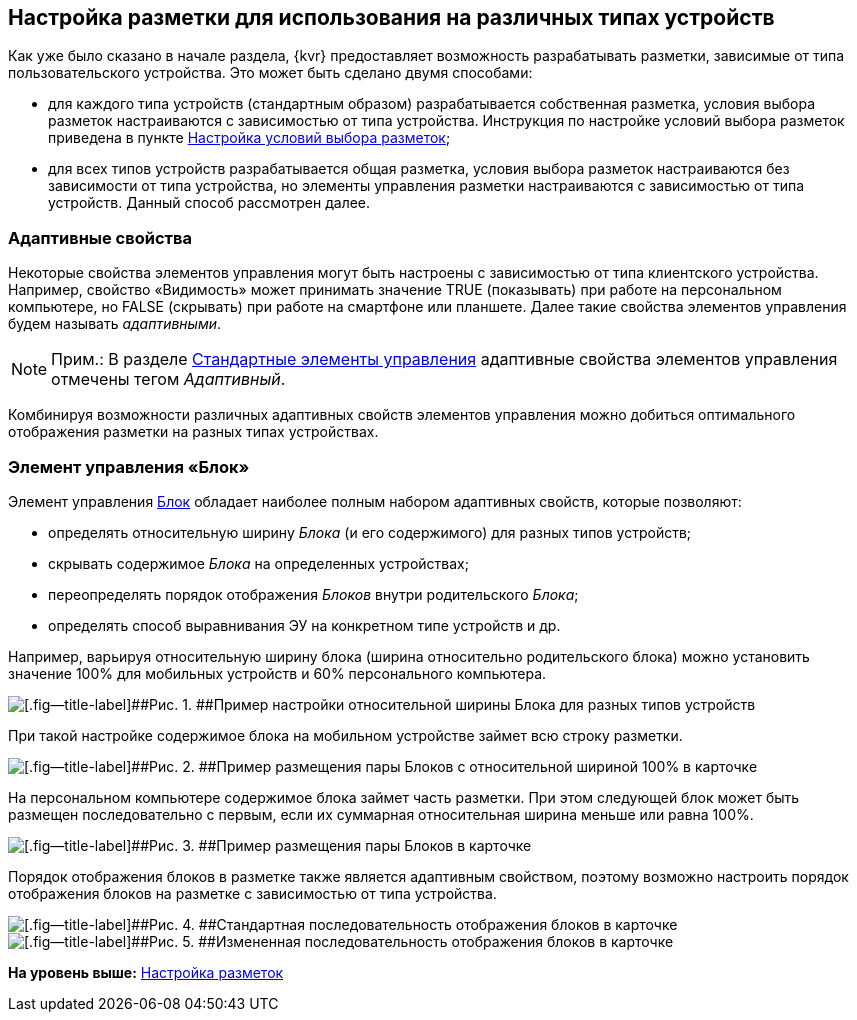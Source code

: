 
== Настройка разметки для использования на различных типах устройств

Как уже было сказано в начале раздела, {kvr} предоставляет возможность разрабатывать разметки, зависимые от типа пользовательского устройства. Это может быть сделано двумя способами:

* для каждого типа устройств (стандартным образом) разрабатывается собственная разметка, условия выбора разметок настраиваются с зависимостью от типа устройства. Инструкция по настройке условий выбора разметок приведена в пункте xref:sc_conditions.adoc[Настройка условий выбора разметок];
* для всех типов устройств разрабатывается общая разметка, условия выбора разметок настраиваются без зависимости от типа устройства, но элементы управления разметки настраиваются с зависимостью от типа устройств. Данный способ рассмотрен далее.

=== Адаптивные свойства

Некоторые свойства элементов управления могут быть настроены с зависимостью от типа клиентского устройства. Например, свойство «Видимость» может принимать значение TRUE (показывать) при работе на персональном компьютере, но FALSE (скрывать) при работе на смартфоне или планшете. Далее такие свойства элементов управления будем называть [.dfn .term]_адаптивными_.

[NOTE]
====
[.note__title]#Прим.:# В разделе xref:standartcontrols_library.adoc[Стандартные элементы управления] адаптивные свойства элементов управления отмечены тегом [.dfn .term]_Адаптивный_.
====

Комбинируя возможности различных адаптивных свойств элементов управления можно добиться оптимального отображения разметки на разных типах устройствах.

=== Элемент управления «Блок»

Элемент управления xref:Control_block.adoc[Блок] обладает наиболее полным набором адаптивных свойств, которые позволяют:

* определять относительную ширину [.dfn .term]_Блока_ (и его содержимого) для разных типов устройств;
* скрывать содержимое [.dfn .term]_Блока_ на определенных устройствах;
* переопределять порядок отображения [.dfn .term]_Блоков_ внутри родительского [.dfn .term]_Блока_;
* определять способ выравнивания ЭУ на конкретном типе устройств и др.

Например, варьируя относительную ширину блока (ширина относительно родительского блока) можно установить значение 100% для мобильных устройств и 60% персонального компьютера.

image::dl_ui_blockinadaptivitylayout.png[[.fig--title-label]##Рис. 1. ##Пример настройки относительной ширины Блока для разных типов устройств]

При такой настройке содержимое блока на мобильном устройстве займет всю строку разметки.

image::sample_adaptivitylayout_percent_phone.png[[.fig--title-label]##Рис. 2. ##Пример размещения пары Блоков с относительной шириной 100% в карточке, открытой на телефоне]

На персональном компьютере содержимое блока займет часть разметки. При этом следующей блок может быть размещен последовательно с первым, если их суммарная относительная ширина меньше или равна 100%.

image::sample_adaptivitylayout_percent.png[[.fig--title-label]##Рис. 3. ##Пример размещения пары Блоков в карточке, открытой на персональном компьютере]

Порядок отображения блоков в разметке также является адаптивным свойством, поэтому возможно настроить порядок отображения блоков на разметке с зависимостью от типа устройства.

image::sample_layout_block_standartorder.png[[.fig--title-label]##Рис. 4. ##Стандартная последовательность отображения блоков в карточке, открытой на персональном компьютере]

image::sample_layout_block_reorder.png[[.fig--title-label]##Рис. 5. ##Измененная последовательность отображения блоков в карточке, открытой на телефоне]

*На уровень выше:* xref:dl_customizelayouts.adoc[Настройка разметок]
